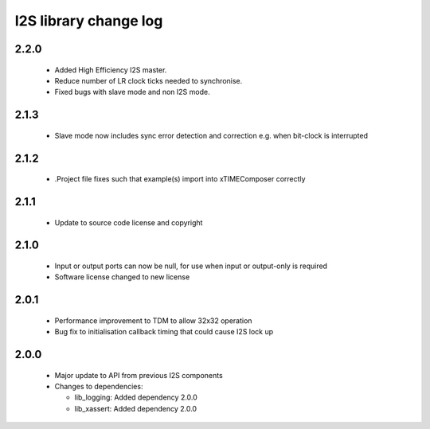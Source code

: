 I2S library change log
======================

2.2.0
-----

  * Added High Efficiency I2S master.
  * Reduce number of LR clock ticks needed to synchronise.
  * Fixed bugs with slave mode and non I2S mode.

2.1.3
-----

  * Slave mode now includes sync error detection and correction e.g. when
    bit-clock is interrupted

2.1.2
-----

  * .Project file fixes such that example(s) import into xTIMEComposer correctly

2.1.1
-----

  * Update to source code license and copyright

2.1.0
-----

  * Input or output ports can now be null, for use when input or output-only is
    required
  * Software license changed to new license

2.0.1
-----

  * Performance improvement to TDM to allow 32x32 operation
  * Bug fix to initialisation callback timing that could cause I2S lock up

2.0.0
-----

  * Major update to API from previous I2S components

  * Changes to dependencies:

    - lib_logging: Added dependency 2.0.0

    - lib_xassert: Added dependency 2.0.0

